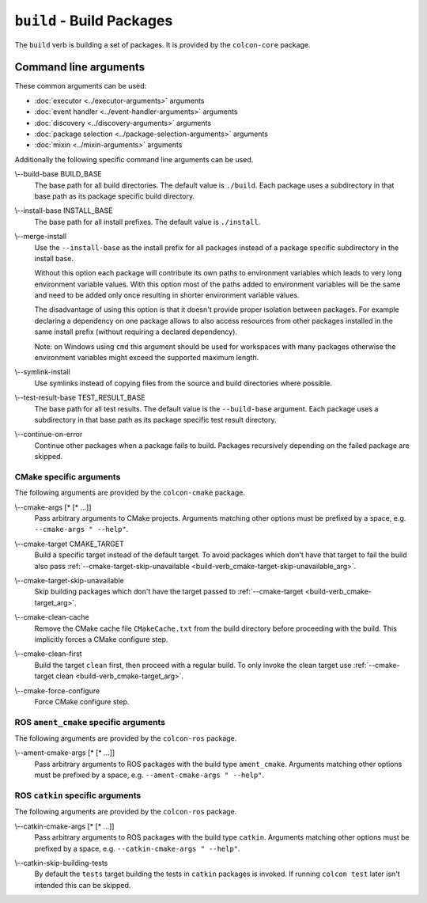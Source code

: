 ``build`` - Build Packages
==========================

The ``build`` verb is building a set of packages.
It is provided by the ``colcon-core`` package.

Command line arguments
----------------------

These common arguments can be used:

* :doc:`executor <../executor-arguments>` arguments
* :doc:`event handler <../event-handler-arguments>` arguments
* :doc:`discovery <../discovery-arguments>` arguments
* :doc:`package selection <../package-selection-arguments>` arguments
* :doc:`mixin <../mixin-arguments>` arguments

Additionally the following specific command line arguments can be used.

.. _build-verb_build-base_arg:

\\--build-base BUILD_BASE
  The base path for all build directories.
  The default value is ``./build``.
  Each package uses a subdirectory in that base path as its package specific
  build directory.

.. _build-verb_install-base_arg:

\\--install-base INSTALL_BASE
  The base path for all install prefixes.
  The default value is ``./install``.

.. _build-verb_merge-install_arg:

\\--merge-install
  Use the ``--install-base`` as the install prefix for all packages instead of
  a package specific subdirectory in the install base.

  Without this option each package will contribute its own paths to environment
  variables which leads to very long environment variable values.
  With this option most of the paths added to environment variables will be the
  same and need to be added only once resulting in shorter environment variable
  values.

  The disadvantage of using this option is that it doesn't provide proper
  isolation between packages.
  For example declaring a dependency on one package allows to also access
  resources from other packages installed in the same install prefix (without
  requiring a declared dependency).

  Note: on Windows using ``cmd`` this argument should be used for workspaces
  with many packages otherwise the environment variables might exceed the
  supported maximum length.

.. _build-verb_symlink-install_arg:

\\--symlink-install
  Use symlinks instead of copying files from the source and build directories
  where possible.

.. _build-verb_test-result-base_arg:

\\--test-result-base TEST_RESULT_BASE
  The base path for all test results.
  The default value is the ``--build-base`` argument.
  Each package uses a subdirectory in that base path as its package specific
  test result directory.

.. _build-verb_continue-on-error_arg:

\\--continue-on-error
   Continue other packages when a package fails to build.
   Packages recursively depending on the failed package are skipped.

CMake specific arguments
~~~~~~~~~~~~~~~~~~~~~~~~

The following arguments are provided by the ``colcon-cmake`` package.

.. _build-verb_cmake-args_arg:

\\--cmake-args [* [* ...]]
  Pass arbitrary arguments to CMake projects.
  Arguments matching other options must be prefixed by a space, e.g.
  ``--cmake-args " --help"``.

.. _build-verb_cmake-target_arg:

\\--cmake-target CMAKE_TARGET
  Build a specific target instead of the default target.
  To avoid packages which don't have that target to fail the build also pass
  :ref:`--cmake-target-skip-unavailable
  <build-verb_cmake-target-skip-unavailable_arg>`.

.. _build-verb_cmake-target-skip-unavailable_arg:

\\--cmake-target-skip-unavailable
  Skip building packages which don't have the target passed to
  :ref:`--cmake-target <build-verb_cmake-target_arg>`.

.. _build-verb_cmake-clean-cache_arg:

\\--cmake-clean-cache
  Remove the CMake cache file ``CMakeCache.txt`` from the build directory
  before proceeding with the build.
  This implicitly forces a CMake configure step.

.. _build-verb_cmake-clean-first_arg:

\\--cmake-clean-first
  Build the target ``clean`` first, then proceed with a regular build.
  To only invoke the clean target use
  :ref:`--cmake-target clean <build-verb_cmake-target_arg>`.

.. _build-verb_cmake-force-configure_arg:

\\--cmake-force-configure
  Force CMake configure step.

ROS ``ament_cmake`` specific arguments
~~~~~~~~~~~~~~~~~~~~~~~~~~~~~~~~~~~~~~

The following arguments are provided by the ``colcon-ros`` package.

.. _build-verb_ament-cmake-args_arg:

\\--ament-cmake-args [* [* ...]]
  Pass arbitrary arguments to ROS packages with the build type ``ament_cmake``.
  Arguments matching other options must be prefixed by a space, e.g.
  ``--ament-cmake-args " --help"``.

ROS ``catkin`` specific arguments
~~~~~~~~~~~~~~~~~~~~~~~~~~~~~~~~~

The following arguments are provided by the ``colcon-ros`` package.

.. _build-verb_catkin-cmake-args_arg:

\\--catkin-cmake-args [* [* ...]]
  Pass arbitrary arguments to ROS packages with the build type ``catkin``.
  Arguments matching other options must be prefixed by a space, e.g.
  ``--catkin-cmake-args " --help"``.

.. _build-verb_catkin-skip-building-tests_arg:

\\--catkin-skip-building-tests
  By default the ``tests`` target building the tests in ``catkin`` packages is
  invoked.
  If running ``colcon test`` later isn't intended this can be skipped.
